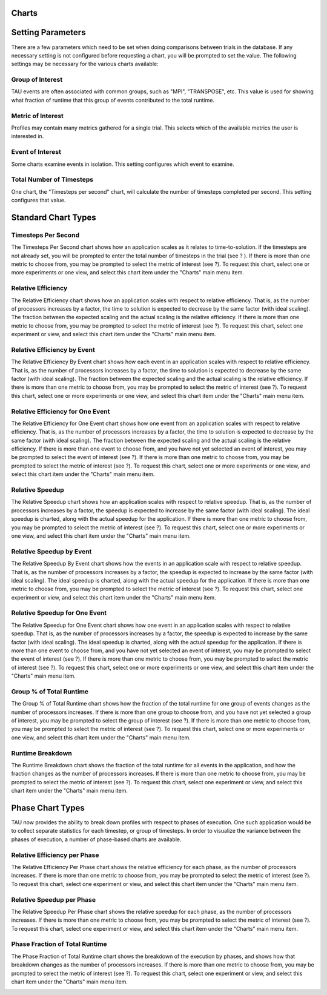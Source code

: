 Charts
======

Setting Parameters
==================

There are a few parameters which need to be set when doing comparisons
between trials in the database. If any necessary setting is not
configured before requesting a chart, you will be prompted to set the
value. The following settings may be necessary for the various charts
available:

Group of Interest
-----------------

TAU events are often associated with common groups, such as "MPI",
"TRANSPOSE", etc. This value is used for showing what fraction of
runtime that this group of events contributed to the total runtime.

|Setting Group of Interest|

Metric of Interest
------------------

Profiles may contain many metrics gathered for a single trial. This
selects which of the available metrics the user is interested in.

|Setting Metric of Interest|

Event of Interest
-----------------

Some charts examine events in isolation. This setting configures which
event to examine.

|Setting Event of Interest|

Total Number of Timesteps
-------------------------

One chart, the "Timesteps per second" chart, will calculate the number
of timesteps completed per second. This setting configures that value.

|Setting Timesteps|

Standard Chart Types
====================

Timesteps Per Second
--------------------

The Timesteps Per Second chart shows how an application scales as it
relates to time-to-solution. If the timesteps are not already set, you
will be prompted to enter the total number of timesteps in the trial
(see ? ). If there is more than one metric to choose from, you may be
prompted to select the metric of interest (see ?). To request this
chart, select one or more experiments or one view, and select this chart
item under the "Charts" main menu item.

|Timesteps per Second|

Relative Efficiency
-------------------

The Relative Efficiency chart shows how an application scales with
respect to relative efficiency. That is, as the number of processors
increases by a factor, the time to solution is expected to decrease by
the same factor (with ideal scaling). The fraction between the expected
scaling and the actual scaling is the relative efficiency. If there is
more than one metric to choose from, you may be prompted to select the
metric of interest (see ?). To request this chart, select one experiment
or view, and select this chart item under the "Charts" main menu item.

|Relative Efficiency|

Relative Efficiency by Event
----------------------------

The Relative Efficiency By Event chart shows how each event in an
application scales with respect to relative efficiency. That is, as the
number of processors increases by a factor, the time to solution is
expected to decrease by the same factor (with ideal scaling). The
fraction between the expected scaling and the actual scaling is the
relative efficiency. If there is more than one metric to choose from,
you may be prompted to select the metric of interest (see ?). To request
this chart, select one or more experiments or one view, and select this
chart item under the "Charts" main menu item.

|Relative Efficiency by Event|

Relative Efficiency for One Event
---------------------------------

The Relative Efficiency for One Event chart shows how one event from an
application scales with respect to relative efficiency. That is, as the
number of processors increases by a factor, the time to solution is
expected to decrease by the same factor (with ideal scaling). The
fraction between the expected scaling and the actual scaling is the
relative efficiency. If there is more than one event to choose from, and
you have not yet selected an event of interest, you may be prompted to
select the event of interest (see ?). If there is more than one metric
to choose from, you may be prompted to select the metric of interest
(see ?). To request this chart, select one or more experiments or one
view, and select this chart item under the "Charts" main menu item.

|Relative Efficiency one Event|

Relative Speedup
----------------

The Relative Speedup chart shows how an application scales with respect
to relative speedup. That is, as the number of processors increases by a
factor, the speedup is expected to increase by the same factor (with
ideal scaling). The ideal speedup is charted, along with the actual
speedup for the application. If there is more than one metric to choose
from, you may be prompted to select the metric of interest (see ?). To
request this chart, select one or more experiments or one view, and
select this chart item under the "Charts" main menu item.

|Relative Speedup|

Relative Speedup by Event
-------------------------

The Relative Speedup By Event chart shows how the events in an
application scale with respect to relative speedup. That is, as the
number of processors increases by a factor, the speedup is expected to
increase by the same factor (with ideal scaling). The ideal speedup is
charted, along with the actual speedup for the application. If there is
more than one metric to choose from, you may be prompted to select the
metric of interest (see ?). To request this chart, select one experiment
or view, and select this chart item under the "Charts" main menu item.

|Relative Speedup by Event|

Relative Speedup for One Event
------------------------------

The Relative Speedup for One Event chart shows how one event in an
application scales with respect to relative speedup. That is, as the
number of processors increases by a factor, the speedup is expected to
increase by the same factor (with ideal scaling). The ideal speedup is
charted, along with the actual speedup for the application. If there is
more than one event to choose from, and you have not yet selected an
event of interest, you may be prompted to select the event of interest
(see ?). If there is more than one metric to choose from, you may be
prompted to select the metric of interest (see ?). To request this
chart, select one or more experiments or one view, and select this chart
item under the "Charts" main menu item.

|Relative Speedup one Event|

Group % of Total Runtime
------------------------

The Group % of Total Runtime chart shows how the fraction of the total
runtime for one group of events changes as the number of processors
increases. If there is more than one group to choose from, and you have
not yet selected a group of interest, you may be prompted to select the
group of interest (see ?). If there is more than one metric to choose
from, you may be prompted to select the metric of interest (see ?). To
request this chart, select one or more experiments or one view, and
select this chart item under the "Charts" main menu item.

|Group % of Total Runtime|

Runtime Breakdown
-----------------

The Runtime Breakdown chart shows the fraction of the total runtime for
all events in the application, and how the fraction changes as the
number of processors increases. If there is more than one metric to
choose from, you may be prompted to select the metric of interest (see
?). To request this chart, select one experiment or view, and select
this chart item under the "Charts" main menu item.

|Runtime Breakdown|

Phase Chart Types
=================

TAU now provides the ability to break down profiles with respect to
phases of execution. One such application would be to collect separate
statistics for each timestep, or group of timesteps. In order to
visualize the variance between the phases of execution, a number of
phase-based charts are available.

Relative Efficiency per Phase
-----------------------------

The Relative Efficiency Per Phase chart shows the relative efficiency
for each phase, as the number of processors increases. If there is more
than one metric to choose from, you may be prompted to select the metric
of interest (see ?). To request this chart, select one experiment or
view, and select this chart item under the "Charts" main menu item.

|Relative Efficiency per Phase|

Relative Speedup per Phase
--------------------------

The Relative Speedup Per Phase chart shows the relative speedup for each
phase, as the number of processors increases. If there is more than one
metric to choose from, you may be prompted to select the metric of
interest (see ?). To request this chart, select one experiment or view,
and select this chart item under the "Charts" main menu item.

|Relative Speedup per Phase|

Phase Fraction of Total Runtime
-------------------------------

The Phase Fraction of Total Runtime chart shows the breakdown of the
execution by phases, and shows how that breakdown changes as the number
of processors increases. If there is more than one metric to choose
from, you may be prompted to select the metric of interest (see ?). To
request this chart, select one experiment or view, and select this chart
item under the "Charts" main menu item.

|Phase Fraction of Total Runtime|

.. |Setting Group of Interest| image:: groupofinterest.gif
.. |Setting Metric of Interest| image:: metricofinterest.gif
.. |Setting Event of Interest| image:: eventofinterest.gif
.. |Setting Timesteps| image:: timesteps.gif
.. |Timesteps per Second| image:: timestepspersecond.gif
.. |Relative Efficiency| image:: relativeefficiency.gif
.. |Relative Efficiency by Event| image:: relativeefficiencybyevent.gif
.. |Relative Efficiency one Event| image:: relativeefficiencyoneevent.gif
.. |Relative Speedup| image:: relativespeedup.gif
.. |Relative Speedup by Event| image:: relativespeedupbyevent.gif
.. |Relative Speedup one Event| image:: relativespeeduponeevent.gif
.. |Group % of Total Runtime| image:: percentoftotal.gif
.. |Runtime Breakdown| image:: runtimebreakdown.gif
.. |Relative Efficiency per Phase| image:: relativeefficiencybyphase.gif
.. |Relative Speedup per Phase| image:: relativespeedupbyphase.gif
.. |Phase Fraction of Total Runtime| image:: phasebreakdown.gif
